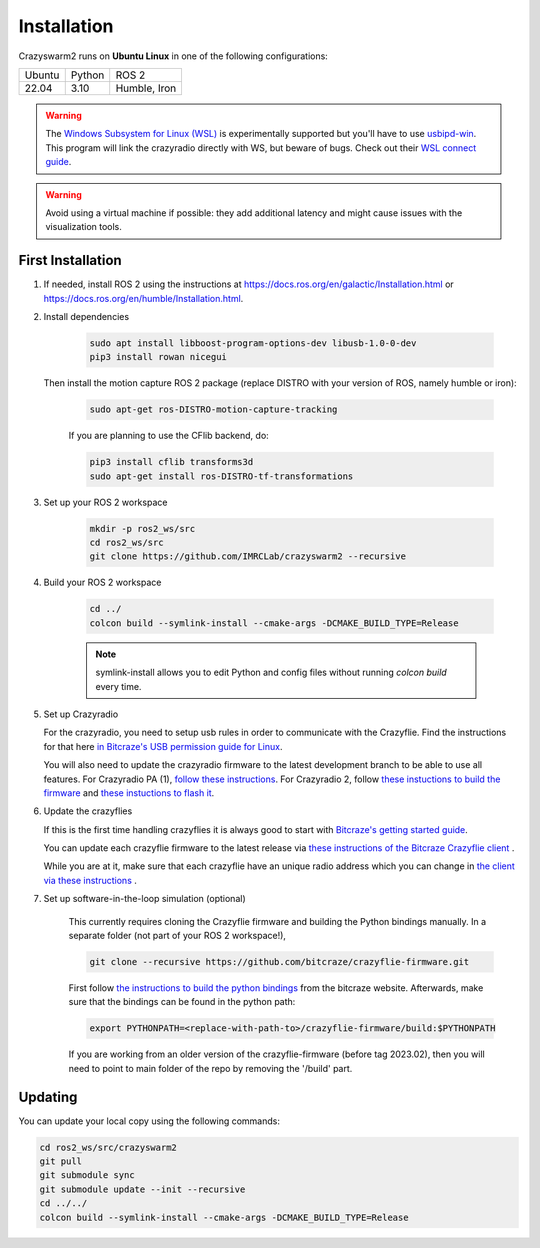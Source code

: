 .. _installation:

Installation
============

Crazyswarm2 runs on **Ubuntu Linux** in one of the following configurations:

====== ======== ============
Ubuntu Python   ROS 2
------ -------- ------------
22.04  3.10     Humble, Iron
====== ======== ============

.. warning::
   The `Windows Subsystem for Linux (WSL) <https://docs.microsoft.com/en-us/windows/wsl/about>`_ is experimentally supported but you'll have to use `usbipd-win <https://github.com/dorssel/usbipd-win/>`_.
   This program will link the crazyradio directly with WS, but beware of bugs. Check out their `WSL connect guide <https://github.com/dorssel/usbipd-win/wiki/WSL-support/>`_.

.. warning::
   Avoid using a virtual machine if possible: they add additional latency and might cause issues with the visualization tools.

First Installation
------------------

1. If needed, install ROS 2 using the instructions at https://docs.ros.org/en/galactic/Installation.html or https://docs.ros.org/en/humble/Installation.html.

2. Install dependencies

    .. code-block:: bash

        sudo apt install libboost-program-options-dev libusb-1.0-0-dev
        pip3 install rowan nicegui

   Then install the motion capture ROS 2 package (replace DISTRO with your version of ROS, namely humble or iron):

    .. code-block:: bash

        sudo apt-get ros-DISTRO-motion-capture-tracking 

    If you are planning to use the CFlib backend, do:

    .. code-block:: bash
        
        pip3 install cflib transforms3d
        sudo apt-get install ros-DISTRO-tf-transformations

3. Set up your ROS 2 workspace

    .. code-block:: bash

        mkdir -p ros2_ws/src
        cd ros2_ws/src
        git clone https://github.com/IMRCLab/crazyswarm2 --recursive

4. Build your ROS 2 workspace

    .. code-block:: bash

        cd ../
        colcon build --symlink-install --cmake-args -DCMAKE_BUILD_TYPE=Release

    .. note::
       symlink-install allows you to edit Python and config files without running `colcon build` every time.

5. Set up Crazyradio

   For the crazyradio, you need to setup usb rules in order to communicate with the Crazyflie. Find the instructions for that here `in Bitcraze's USB permission guide for Linux <https://www.bitcraze.io/documentation/repository/crazyflie-lib-python/master/installation/usb_permissions/>`_.

   You will also need to update the crazyradio firmware to the latest development branch to be able to use all features. For Crazyradio PA (1), `follow these instructions <https://www.bitcraze.io/documentation/repository/crazyradio-firmware/master/building/building_flashing/>`_. For Crazyradio 2, follow `these instuctions to build the firmware <https://www.bitcraze.io/documentation/repository/crazyradio-firmware/master/building/building_flashing/>`_ and `these instuctions to flash it <https://www.bitcraze.io/documentation/repository/crazyradio2-firmware/main/building-and-flashing/flash//>`_.

6. Update the crazyflies

   If this is the first time handling crazyflies it is always good to start with `Bitcraze's getting started guide  <https://www.bitcraze.io/documentation/tutorials/getting-started-with-crazyflie-2-x/>`_.

   You can update each crazyflie firmware to the latest release via `these instructions of the Bitcraze Crazyflie client <https://www.bitcraze.io/documentation/repository/crazyflie-clients-python/master/userguides/userguide_client/#firmware-upgrade>`_ .

   While you are at it, make sure that each crazyflie have an unique radio address which you can change in `the client via these instructions <https://www.bitcraze.io/documentation/repository/crazyflie-clients-python/master/userguides/userguide_client/#firmware-configuration>`_ .

7. Set up software-in-the-loop simulation (optional)

    This currently requires cloning the Crazyflie firmware and building the Python bindings manually. In a separate folder (not part of your ROS 2 workspace!), 

    .. code-block:: bash

        git clone --recursive https://github.com/bitcraze/crazyflie-firmware.git

    First follow `the instructions to build the python bindings <https://www.bitcraze.io/documentation/repository/crazyflie-firmware/master/building-and-flashing/build/#build-python-bindings>`_ from the bitcraze website. Afterwards, make sure that the bindings can be found in the python path:

    .. code-block:: bash

        export PYTHONPATH=<replace-with-path-to>/crazyflie-firmware/build:$PYTHONPATH
        
    If you are working from an older version of the crazyflie-firmware (before tag 2023.02), then you will need to point to main folder of the repo by removing the '/build' part. 


Updating
--------

You can update your local copy using the following commands:

.. code-block:: bash

    cd ros2_ws/src/crazyswarm2
    git pull
    git submodule sync
    git submodule update --init --recursive
    cd ../../
    colcon build --symlink-install --cmake-args -DCMAKE_BUILD_TYPE=Release


.. Once you have completed installation,
.. move on to the :ref:`configuration` section and configure Crazyswarm for your hardware.

